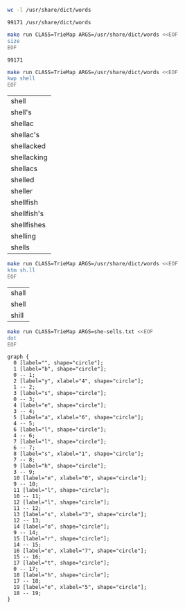 # -*- mode: org -*-

#+BEGIN_SRC sh :exports both
wc -l /usr/share/dict/words
#+END_SRC

#+RESULTS:
: 99171 /usr/share/dict/words

#+BEGIN_SRC sh :exports both
make run CLASS=TrieMap ARGS=/usr/share/dict/words <<EOF
size
EOF
#+END_SRC

#+RESULTS:
: 99171

#+BEGIN_SRC sh :exports both
make run CLASS=TrieMap ARGS=/usr/share/dict/words <<EOF
kwp shell
EOF
#+END_SRC

#+RESULTS:
| shell       |
| shell's     |
| shellac     |
| shellac's   |
| shellacked  |
| shellacking |
| shellacs    |
| shelled     |
| sheller     |
| shellfish   |
| shellfish's |
| shellfishes |
| shelling    |
| shells      |

#+BEGIN_SRC sh :exports both
make run CLASS=TrieMap ARGS=/usr/share/dict/words <<EOF
ktm sh.ll
EOF
#+END_SRC

#+RESULTS:
| shall |
| shell |
| shill |

#+NAME: trie
#+BEGIN_SRC sh :results output :exports both
make run CLASS=TrieMap ARGS=she-sells.txt <<EOF
dot
EOF
#+END_SRC

#+RESULTS: trie
#+begin_example
graph {
  0 [label="", shape="circle"];
  1 [label="b", shape="circle"];
  0 -- 1;
  2 [label="y", xlabel="4", shape="circle"];
  1 -- 2;
  3 [label="s", shape="circle"];
  0 -- 3;
  4 [label="e", shape="circle"];
  3 -- 4;
  5 [label="a", xlabel="6", shape="circle"];
  4 -- 5;
  6 [label="l", shape="circle"];
  4 -- 6;
  7 [label="l", shape="circle"];
  6 -- 7;
  8 [label="s", xlabel="1", shape="circle"];
  7 -- 8;
  9 [label="h", shape="circle"];
  3 -- 9;
  10 [label="e", xlabel="0", shape="circle"];
  9 -- 10;
  11 [label="l", shape="circle"];
  10 -- 11;
  12 [label="l", shape="circle"];
  11 -- 12;
  13 [label="s", xlabel="3", shape="circle"];
  12 -- 13;
  14 [label="o", shape="circle"];
  9 -- 14;
  15 [label="r", shape="circle"];
  14 -- 15;
  16 [label="e", xlabel="7", shape="circle"];
  15 -- 16;
  17 [label="t", shape="circle"];
  0 -- 17;
  18 [label="h", shape="circle"];
  17 -- 18;
  19 [label="e", xlabel="5", shape="circle"];
  18 -- 19;
}

#+end_example

#+BEGIN_SRC dot :file triemap.png :var src=trie :exports results
$src
#+END_SRC

#+RESULTS:
[[file:triemap.png]]
